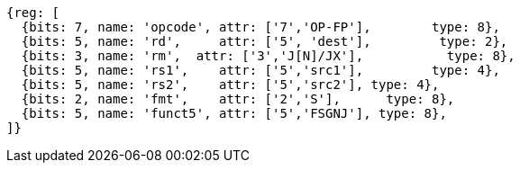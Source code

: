 //sp float sign injection

[wavedrom, ,svg]
....
{reg: [
  {bits: 7, name: 'opcode', attr: ['7','OP-FP'],        type: 8},
  {bits: 5, name: 'rd',     attr: ['5', 'dest'],         type: 2},
  {bits: 3, name: 'rm',  attr: ['3','J[N]/JX'],           type: 8},
  {bits: 5, name: 'rs1',    attr: ['5','src1'],         type: 4},
  {bits: 5, name: 'rs2',    attr: ['5','src2'], type: 4},
  {bits: 2, name: 'fmt',    attr: ['2','S'],      type: 8},
  {bits: 5, name: 'funct5', attr: ['5','FSGNJ'], type: 8},
]}
....